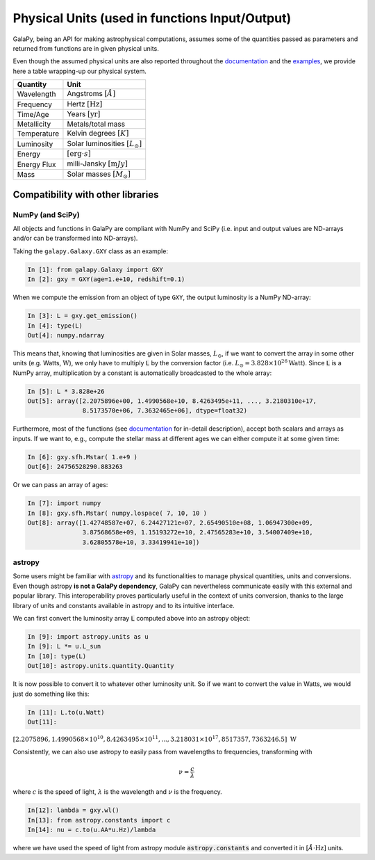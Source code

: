 Physical Units (used in functions Input/Output)
===============================================

GalaPy, being an API for making astrophysical computations, assumes some of the quantities passed as parameters and returned from functions are in given physical units.

Even though the assumed physical units are also reported throughout the `documentation`_ and the `examples`_, we provide here a table wrapping-up our physical system.

+-----------------+--------------------------------------------+
| **Quantity**    | **Unit**                                   |
+=================+============================================+
| Wavelength      | Angstroms :math:`[\mathring{A}]`           |
+-----------------+--------------------------------------------+
| Frequency       | Hertz :math:`[\text{Hz}]`                  |
+-----------------+--------------------------------------------+
| Time/Age        | Years :math:`[\text{yr}]`                  |
+-----------------+--------------------------------------------+
| Metallicity     | Metals/total mass                          |
+-----------------+--------------------------------------------+
| Temperature     | Kelvin degrees :math:`[K]`                 |
+-----------------+--------------------------------------------+
| Luminosity      | Solar luminosities :math:`[L_\odot]`       |
+-----------------+--------------------------------------------+
| Energy          | :math:`[\text{erg}\cdot s]`                |
+-----------------+--------------------------------------------+
| Energy Flux     | milli-Jansky :math:`[\text{m}Jy]`          |
+-----------------+--------------------------------------------+
| Mass            | Solar masses :math:`[M_\odot]`             |
+-----------------+--------------------------------------------+


Compatibility with other libraries
^^^^^^^^^^^^^^^^^^^^^^^^^^^^^^^^^^

NumPy (and SciPy)
-----------------

All objects and functions in GalaPy are compliant with NumPy and SciPy (i.e. input and output values are ND-arrays and/or can be transformed into ND-arrays).

Taking the ``galapy.Galaxy.GXY`` class as an example:

.. code:: ipython

   In [1]: from galapy.Galaxy import GXY
   In [2]: gxy = GXY(age=1.e+10, redshift=0.1)

When we compute the emission from an object of type ``GXY``, the output luminosity is a NumPy ND-array:

.. code:: ipython

   In [3]: L = gxy.get_emission()
   In [4]: type(L)
   Out[4]: numpy.ndarray

This means that, knowing that luminosities are given in Solar masses, :math:`L_\odot`, if we want to convert the array in some other units (e.g. Watts, :math:`\text{W}`),
we only have to multiply :code:`L` by the conversion factor (i.e. :math:`L_\odot = 3.828\times10^{26} \text{Watt}`).
Since :code:`L` is a NumPy array, multiplication by a constant is automatically broadcasted to the whole array:

.. code:: ipython

   In [5]: L * 3.828e+26
   Out[5]: array([2.2075896e+00, 1.4990568e+10, 8.4263495e+11, ..., 3.2180310e+17,
	          8.5173570e+06, 7.3632465e+06], dtype=float32)

Furthermore, most of the functions (see `documentation`_ for in-detail description), accept both scalars and arrays as inputs.
If we want to, e.g., compute the stellar mass at different ages we can either compute it at some given time:

.. code:: ipython

   In [6]: gxy.sfh.Mstar( 1.e+9 )
   Out[6]: 24756528290.883263

Or we can pass an array of ages:

.. code:: ipython

   In [7]: import numpy
   In [8]: gxy.sfh.Mstar( numpy.lospace( 7, 10, 10 )
   Out[8]: array([1.42748587e+07, 6.24427121e+07, 2.65490510e+08, 1.06947300e+09,
                  3.87568658e+09, 1.15193272e+10, 2.47565283e+10, 3.54007409e+10,
                  3.62805578e+10, 3.33419941e+10])

astropy
-------

Some users might be familiar with `astropy`_ and its functionalities to manage physical quantities, units and conversions.
Even though astropy **is not a GalaPy dependency**, GalaPy can nevertheless communicate easily with this external and popular library.
This interoperability proves particularly useful in the context of units conversion, thanks to the large library of units and constants available in astropy and to its intuitive interface.

We can first convert the luminosity array :code:`L` computed above into an astropy object:
		  
.. code:: ipython

   In [9]: import astropy.units as u
   In [9]: L *= u.L_sun
   In [10]: type(L)
   Out[10]: astropy.units.quantity.Quantity

It is now possible to convert it to whatever other luminosity unit. So if we want to convert the value in Watts, we would just do something like this:

.. code:: ipython

   In [11]: L.to(u.Watt)
   Out[11]:

:math:`[2.2075896, 1.4990568\times10^{10}, 8.4263495\times10^{11}, ..., 3.218031\times10^{17}, 8517357, 7363246.5]\ \text{W}`

Consistently, we can also use astropy to easily pass from wavelengths to frequencies, transforming with

.. math::

   \nu = \dfrac{c}{\lambda}

where :math:`c` is the speed of light, :math:`\lambda` is the wavelength and :math:`\nu` is the frequency.

.. code:: ipython

   In[12]: lambda = gxy.wl()
   In[13]: from astropy.constants import c
   In[14]: nu = c.to(u.AA*u.Hz)/lambda

where we have used the speed of light from astropy module :code:`astropy.constants` and converted it in :math:`[\mathring{A}\cdot\text{Hz}]` units.
   
.. _documentation: ...
.. _examples: ...
.. _astropy: https://docs.astropy.org/en/stable/index.html
